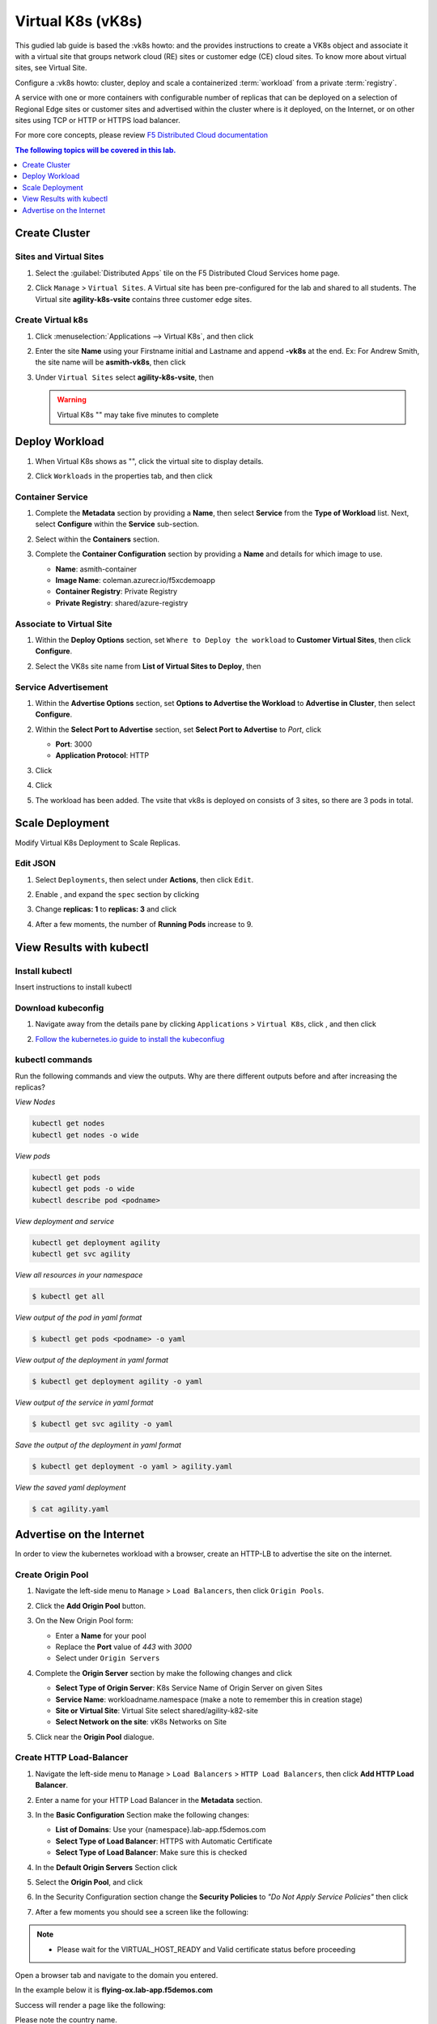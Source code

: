 Virtual K8s (vK8s)
==================

This gudied lab guide is based the :vk8s howto:`\ ` and the provides instructions to create a VK8s object and associate it with a virtual site that groups network cloud (RE) sites or customer edge (CE) cloud sites. To know more about virtual sites, see Virtual Site.

Configure a :vk8s howto:`\ ` cluster, deploy and scale a containerized :term:`workload` from a private :term:`registry`.

A service with one or more containers with configurable number of replicas that can be deployed on a selection of Regional Edge sites or customer sites and advertised within the cluster where is it deployed, on the Internet, or on other sites using TCP or HTTP or HTTPS load balancer.

For more core concepts, please review `F5 Distributed Cloud documentation <https://docs.cloud.f5.com/docs/ves-concepts/dist-app-mgmt>`_

..  contents:: The following topics will be covered in this lab.
    :local:
    :backlinks: none
    :depth: 1

Create Cluster
--------------

Sites and Virtual Sites
^^^^^^^^^^^^^^^^^^^^^^^

#. Select the :guilabel:`Distributed Apps` tile on the F5 Distributed Cloud Services home page.

   .. image:: images/distributedappclick.png
      :width: 800px

#. Click ``Manage`` > ``Virtual Sites``. A Virtual site has been pre-configured for the lab and shared to all students. The Virtual site **agility-k8s-vsite** contains three customer edge sites.

   .. image:: images/manage-virtualsites.png
      :width: 800px

Create Virtual k8s
^^^^^^^^^^^^^^^^^^

#. Click :menuselection:`Applications --> Virtual K8s`, and then click |add-virtual-K8s|

   .. image:: images/distributedappclickaddvirtualk8s.png
      :width: 800px

#. Enter the site **Name** using your Firstname initial and Lastname and append **-vk8s** at the end. Ex: For Andrew Smith, the site name will be **asmith-vk8s**, then click |add-item|

   .. image:: images/distributedappclickvirtualk8ssettings.png
      :width: 800px

#. Under ``Virtual Sites`` select **agility-k8s-vsite**, then |save-and-exit|

   .. image:: images/distributedappclickvirtualk8ssettings2.png
      :width: 800px

   .. warning:: Virtual K8s "|create-in-progress|" may take five minutes to complete

   .. image:: images/distributedappclickvirtualk8screate-in-progress.png
      :width: 800px


Deploy Workload
---------------

#. When Virtual K8s shows as "|ready|", click the virtual site to display details.

   .. image:: images/distributedappclickvirtualk8sready.png
      :width: 800px

#. Click ``Workloads`` in the properties tab, and then click |Add-VK8s-Workload|

   .. image:: images/apps-vk8s-add-vk8s-workload.png
      :width: 800px

Container Service
^^^^^^^^^^^^^^^^^

#. Complete the **Metadata** section by providing a **Name**, then select **Service** from the **Type of Workload** list. Next, select **Configure** within the **Service** sub-section.

   .. image:: images/vk8s-workload-create-workload-configure.png
      :width: 800px

#. Select |add-item| within the **Containers** section.

   .. image:: images/6add_container.png
      :width: 800px

#. Complete the **Container Configuration** section by providing a **Name** and details for which image to use.

   * **Name**: asmith-container 
   * **Image Name**: coleman.azurecr.io/f5xcdemoapp
   * **Container Registry**: Private Registry
   * **Private Registry**: shared/azure-registry

   .. image:: images/7container_config.png
      :width: 800px

Associate to Virtual Site
^^^^^^^^^^^^^^^^^^^^^^^^^

#. Within the **Deploy Options** section, set ``Where to Deploy the workload`` to **Customer Virtual Sites**, then click **Configure**.

   .. image:: images/8deploy_options.png
      :width: 800px

#. Select the VK8s site name from **List of Virtual Sites to Deploy**, then |apply|

   .. image:: images/9select_customer_site.png
      :width: 800px

Service Advertisement
^^^^^^^^^^^^^^^^^^^^^

#. Within the **Advertise Options** section, set **Options to Advertise the Workload** to **Advertise in Cluster**, then select **Configure**.

   .. image:: images/10select_advertise_options.png
      :width: 800px

#. Within the **Select Port to Advertise** section, set **Select Port to Advertise** to *Port*, click |apply|

   - **Port**: 3000
   - **Application Protocol**: HTTP

   .. image:: images/11set_advertise_port.png
      :width: 800px

#. Click |apply|

   .. image:: images/apply-vk8s-workload.png
      :width: 800px

#. Click |save-and-exit|

   .. image:: images/create-workload-save-and-exit.png
      :width: 800px

#. The workload has been added. The vsite that vk8s is deployed on consists of 3 sites, so there are 3 pods in total.

   .. image:: images/12verify_3_workload_sites_pods.png
      :width: 800px

Scale Deployment
----------------

Modify Virtual K8s Deployment to Scale Replicas.

Edit JSON
^^^^^^^^^

#. Select ``Deployments``, then select |three-dots| under **Actions**, then click ``Edit``.

   .. image:: images/14edit_deployment.png
      :width: 800px

#. Enable |edit-mode|, and expand the ``spec`` section by clicking |out-arrows|

   .. image:: images/15modify_deployment_spec.png
      :width: 800px

#. Change **replicas: 1** to **replicas: 3** and click |save|

   .. image:: images/set-three-replicas-save.png
      :width: 800px

#. After a few moments, the number of **Running Pods** increase to 9.

   .. image:: images/16review_scaled_deployment.png
      :width: 800px

View Results with kubectl
-------------------------

Install kubectl
^^^^^^^^^^^^^^^

Insert instructions to install kubectl

Download kubeconfig
^^^^^^^^^^^^^^^^^^^^

#. Navigate away from the details pane by clicking ``Applications`` > ``Virtual K8s``, click |three-dots|, and then click |download-kubeconfig-button|

   .. image:: images/distributedappclickvirtualk8kubeconfig.png
      :width: 800px

#. `Follow the kubernetes.io guide to install the kubeconfiug <https://kubernetes.io/docs/concepts/configuration/organize-cluster-access-kubeconfig/>`_

kubectl commands
^^^^^^^^^^^^^^^^

Run the following commands and view the outputs.  Why are there different outputs before and after increasing the replicas?

*View Nodes*

.. code-block:: bash

   kubectl get nodes
   kubectl get nodes -o wide
   
*View pods*

.. code-block:: sh
 
   kubectl get pods
   kubectl get pods -o wide
   kubectl describe pod <podname>
   
*View deployment and service*

.. code-block:: console

   kubectl get deployment agility
   kubectl get svc agility

*View all resources in your namespace*

.. code-block:: bash

   $ kubectl get all

*View output of the pod in yaml format*

.. code-block:: sh

   $ kubectl get pods <podname> -o yaml
 
*View output of the deployment in yaml format*

.. code-block:: console

   $ kubectl get deployment agility -o yaml

*View output of the service in yaml format*

.. code-block:: console

   $ kubectl get svc agility -o yaml
   
*Save the output of the deployment in yaml format*

.. code-block:: console

   $ kubectl get deployment -o yaml > agility.yaml

*View the saved yaml deployment*

.. code-block:: console

    $ cat agility.yaml

Advertise on the Internet
-------------------------

In order to view the kubernetes workload with a browser, create an HTTP-LB to advertise the site on the internet.

Create Origin Pool
^^^^^^^^^^^^^^^^^^

#. Navigate the left-side menu to ``Manage`` > ``Load Balancers``, then click ``Origin Pools``.

   .. image:: images/m-origin-pool.png
      :width: 800px
   
#. Click the **Add Origin Pool** button.

   .. image:: images/m3-add-origin-pools.png
      :width: 800px

#. On the New Origin Pool form:

   * Enter a **Name** for your pool
   * Replace the **Port** value of *443* with *3000*
   * Select |add-item| under ``Origin Servers``

   .. image:: images/m-origin-pool-name.png
      :width: 800px

#. Complete the **Origin Server** section by make the following changes and click |add-item|

   * **Select Type of Origin Server**: K8s Service Name of Origin Server on given Sites
   * **Service Name**: workloadname.namespace (make a note to remember this in creation stage)
   * **Site or Virtual Site**: Virtual Site select shared/agility-k82-site
   * **Select Network on the site**: vK8s Networks on Site

   .. image:: images/m3-add-origin-server.png
      :width: 800px
 
#. Click |save-and-exit| near the **Origin Pool** dialogue.

Create HTTP Load-Balancer
^^^^^^^^^^^^^^^^^^^^^^^^^

#. Navigate the left-side menu to ``Manage`` > ``Load Balancers`` > ``HTTP Load Balancers``, then click **Add HTTP Load Balancer**.

   .. image:: images/m-add-http.png
      :width: 800px 
   
#. Enter a name for your HTTP Load Balancer in the **Metadata** section.

   .. image:: images/m-http-name.png
      :width: 800px 

#. In the **Basic Configuration** Section make the following changes:

   - **List of Domains**: Use your {namespace}.lab-app.f5demos.com
   - **Select Type of Load Balancer**: HTTPS with Automatic Certificate
   - **Select Type of Load Balancer**: Make sure this is checked

   .. image:: images/m-http-basic.png
      :width: 800px 

#. In the **Default Origin Servers** Section click |add-item|

   .. image:: images/m-add-origin-server.png
      :width: 800px 

#. Select the **Origin Pool**, and click |add-item|

   .. image:: images/m-select-origin-pool.png
      :width: 800px 

#. In the Security Configuration section change the **Security Policies** to *"Do Not Apply Service Policies"* then click |save-and-exit|

   .. image:: images/m-security-configuration.png
      :width: 800px 
   
#. After a few moments you should see a screen like the following:

   .. image:: images/m-http-status.png
      :width: 800px 

.. note::
  - Please wait for the VIRTUAL_HOST_READY and Valid certificate status before proceeding

Open a browser tab and navigate to the domain you entered. 

In the example below it is **flying-ox.lab-app.f5demos.com**

Success will render a page like the following:

.. image:: images/m-http-page.png

Please note the country name. 

Refresh your browser a few times and notice what happens to the country name. 

.. |save| image:: images/save.png
   :height: 20px

.. |save-and-exit| image:: images/save-and-exit.png
   :height: 20px

.. |add-item| image:: images/add-item.png
   :height: 24px

.. |apply| image:: images/apply.png
   :height: 24px

.. |add-virtual-K8s| image:: images/add-virtual-K8s.png
   :height: 20px

.. |ready| image:: images/ready.png
   :height: 16px

.. |create-in-progress| image:: images/create-in-progress.png
   :height: 16px

.. |Add-VK8s-Workload| image:: images/Add-VK8s-Workload.png
   :height: 20px

.. |three-dots| image:: images/three-dots.png
   :height: 28px

.. |out-arrows| image:: images/out-arrows.png
   :height: 26px

.. |edit-mode| image:: images/edit-mode.png
   :height: 24px

.. |download-kubeconfig-button| image:: images/download-kubeconfig-buton.png
   :height: 20px

